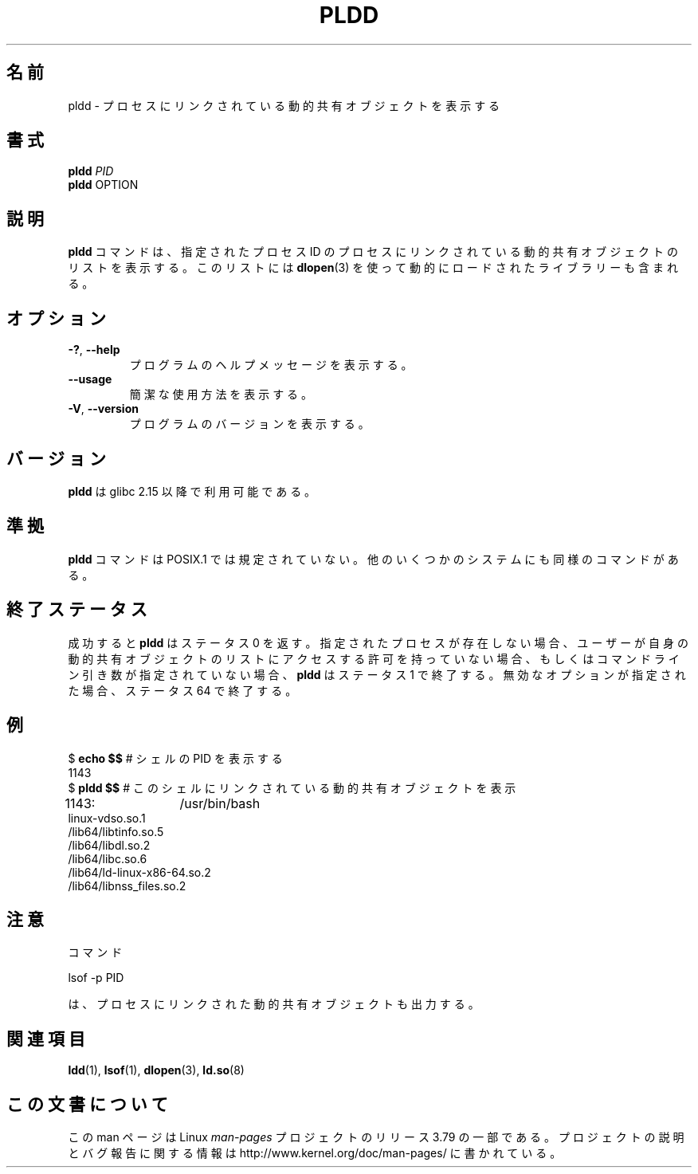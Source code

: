 .\" Copyright (C) 2014 Michael Kerrisk <mtk.manpages@gmail.com>
.\"
.\" %%%LICENSE_START(VERBATIM)
.\" Permission is granted to make and distribute verbatim copies of this
.\" manual provided the copyright notice and this permission notice are
.\" preserved on all copies.
.\"
.\" Permission is granted to copy and distribute modified versions of this
.\" manual under the conditions for verbatim copying, provided that the
.\" entire resulting derived work is distributed under the terms of a
.\" permission notice identical to this one.
.\"
.\" Since the Linux kernel and libraries are constantly changing, this
.\" manual page may be incorrect or out-of-date.  The author(s) assume no
.\" responsibility for errors or omissions, or for damages resulting from
.\" the use of the information contained herein.  The author(s) may not
.\" have taken the same level of care in the production of this manual,
.\" which is licensed free of charge, as they might when working
.\" professionally.
.\"
.\" Formatted or processed versions of this manual, if unaccompanied by
.\" the source, must acknowledge the copyright and authors of this work.
.\" %%%LICENSE_END
.\"
.\"*******************************************************************
.\"
.\" This file was generated with po4a. Translate the source file.
.\"
.\"*******************************************************************
.TH PLDD 1 2014\-09\-27 GNU "Linux User Manual"
.SH 名前
pldd \- プロセスにリンクされている動的共有オブジェクトを表示する
.SH 書式
.nf
\fBpldd \fP\fIPID\fP
\fBpldd\fP OPTION
.fi
.SH 説明
\fBpldd\fP コマンドは、 指定されたプロセス ID のプロセスにリンクされている動的共有オブジェクトのリストを表示する。 このリストには
\fBdlopen\fP(3) を使って動的にロードされたライブラリーも含まれる。
.SH オプション
.TP 
\fB\-?\fP, \fB\-\-help\fP
プログラムのヘルプメッセージを表示する。
.TP 
\fB\-\-usage\fP
簡潔な使用方法を表示する。
.TP 
\fB\-V\fP, \fB\-\-version\fP
プログラムのバージョンを表示する。
.SH バージョン
\fBpldd\fP は glibc 2.15 以降で利用可能である。
.SH 準拠
.\" There are man pages on Solaris and HP-UX.
\fBpldd\fP コマンドは POSIX.1 では規定されていない。 他のいくつかのシステムにも同様のコマンドがある。
.SH 終了ステータス
成功すると \fBpldd\fP はステータス 0 を返す。 指定されたプロセスが存在しない場合、
ユーザーが自身の動的共有オブジェクトのリストにアクセスする許可を持っていない場合、 もしくはコマンドライン引き数が指定されていない場合、 \fBpldd\fP
はステータス 1 で終了する。 無効なオプションが指定された場合、 ステータス 64 で終了する。
.SH 例
.nf
$ \fBecho $$\fP               # シェルの PID を表示する
1143
$ \fBpldd $$\fP               # このシェルにリンクされている動的共有オブジェクトを表示
1143:	/usr/bin/bash
linux\-vdso.so.1
/lib64/libtinfo.so.5
/lib64/libdl.so.2
/lib64/libc.so.6
/lib64/ld\-linux\-x86\-64.so.2
/lib64/libnss_files.so.2
.fi
.SH 注意
コマンド

     lsof \-p PID

は、 プロセスにリンクされた動的共有オブジェクトも出力する。
.SH 関連項目
\fBldd\fP(1), \fBlsof\fP(1), \fBdlopen\fP(3), \fBld.so\fP(8)
.SH この文書について
この man ページは Linux \fIman\-pages\fP プロジェクトのリリース 3.79 の一部
である。プロジェクトの説明とバグ報告に関する情報は
http://www.kernel.org/doc/man\-pages/ に書かれている。
